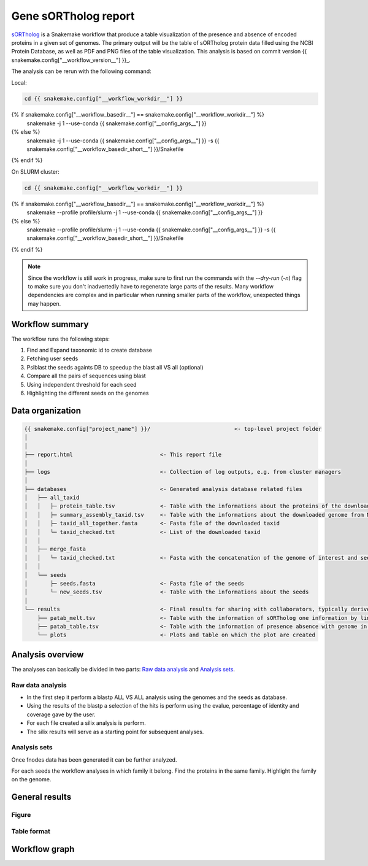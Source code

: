 ============================
Gene sORTholog report
============================

sORTholog_ is a Snakemake workflow that produce a table visualization of the presence and absence of encoded proteins in a given set of genomes. The primary output will be the table of sORTholog protein data filled using the NCBI Protein Database, as well as PDF and PNG files of the table visualization. This analysis is based on commit version {{ snakemake.config["__workflow_version__"] }}_.

The analysis can be rerun with the following command:

Local:

.. code-block:: shell

   cd {{ snakemake.config["__workflow_workdir__"] }}
{% if snakemake.config["__workflow_basedir__"] == snakemake.config["__workflow_workdir__"] %}
   snakemake -j 1 --use-conda {{ snakemake.config["__config_args__"] }}
{% else %}
   snakemake -j 1 --use-conda {{ snakemake.config["__config_args__"] }} -s {{ snakemake.config["__workflow_basedir_short__"] }}/Snakefile
{% endif %}

On SLURM cluster:

.. code-block:: shell

   cd {{ snakemake.config["__workflow_workdir__"] }}
{% if snakemake.config["__workflow_basedir__"] == snakemake.config["__workflow_workdir__"] %}
   snakemake --profile profile/slurm -j 1 --use-conda {{ snakemake.config["__config_args__"] }}
{% else %}
   snakemake --profile profile/slurm -j 1 --use-conda {{ snakemake.config["__config_args__"] }} -s {{ snakemake.config["__workflow_basedir_short__"] }}/Snakefile
{% endif %}

.. note::

   Since the workflow is still work in progress, make sure to first 
   run the commands with the `--dry-run` (`-n`) flag to make sure you 
   don't inadvertedly have to regenerate large parts of the results.
   Many workflow dependencies are complex and in particular when 
   running smaller parts of the workflow, unexpected things may 
   happen.  


Workflow summary
----------------

The workflow runs the following steps:

1. Find and Expand taxonomic id to create database
2. Fetching user seeds
3. Psiblast the seeds againts DB to speedup the blast all VS all (optional)
4. Compare all the pairs of sequences using blast
5. Using independent threshold for each seed
6. Highlighting the different seeds on the genomes


Data organization
-----------------

.. code-block:: text

   {{ snakemake.config["project_name"] }}/                          <- top-level project folder
   │
   │
   ├── report.html                           <- This report file      
   │
   ├── logs                                  <- Collection of log outputs, e.g. from cluster managers
   │
   ├── databases                             <- Generated analysis database related files
   │   ├── all_taxid                         
   │   │   ├─ protein_table.tsv              <- Table with the informations about the proteins of the downloaded taxid
   │   │   ├─ summary_assembly_taxid.tsv     <- Table with the informations about the downloaded genome from NCBI
   │   │   ├─ taxid_all_together.fasta       <- Fasta file of the downloaded taxid
   │   │   └─ taxid_checked.txt              <- List of the downloaded taxid
   │   │
   │   ├── merge_fasta                       
   │   │   └─ taxid_checked.txt              <- Fasta with the concatenation of the genome of interest and seeds
   │   │
   │   └── seeds                             
   │       ├─ seeds.fasta                    <- Fasta file of the seeds
   │       └─ new_seeds.tsv                  <- Table with the informations about the seeds
   │
   └── results                               <- Final results for sharing with collaborators, typically derived from analysis sets
       ├── patab_melt.tsv                    <- Table with the information of sORTholog one information by line
       ├── patab_table.tsv                   <- Table with the information of presence absence with genome in index and seeds in columns and proteins Id in the cell
       └── plots                             <- Plots and table on which the plot are created



Analysis overview
-----------------

The analyses can basically be divided in two parts: `Raw data
analysis`_ and `Analysis sets`_.

Raw data analysis
*****************

- In the first step it perform a blastp ALL VS ALL analysis using the genomes and the seeds as database. 
- Using the results of the blastp a selection of the hits is perform using the evalue, percentage of identity and coverage gave by the user. 
- For each file created a silix analysis is perform. 
- The silix results will serve as a starting point for subsequent analyses.

Analysis sets
*************

Once fnodes data has been generated it can be further analyzed.

For each seeds the workflow analyses in which family it belong.
Find the proteins in the same family. Highlight the family on
the genome.


General results
---------------

Figure
******

.. figure:: {{ snakemake.config["__output_folder__"] }}/results/plots/gene_PA.png
   :width: 60%
   :align: center


Table format
************

.. csv-table:: Presence Absence in genomes
   :file: {{ snakemake.config["__output_folder__"] }}/results/patab_table.tsv
   :width: 20%
   :delim: tab
   :align: center

Workflow graph
--------------


.. _sORTholog: https://github.com/vdclab/sORTholog
.. _{{ snakemake.config["__workflow_version__"] }}: {{ snakemake.config["__workflow_version_link__"] }}
